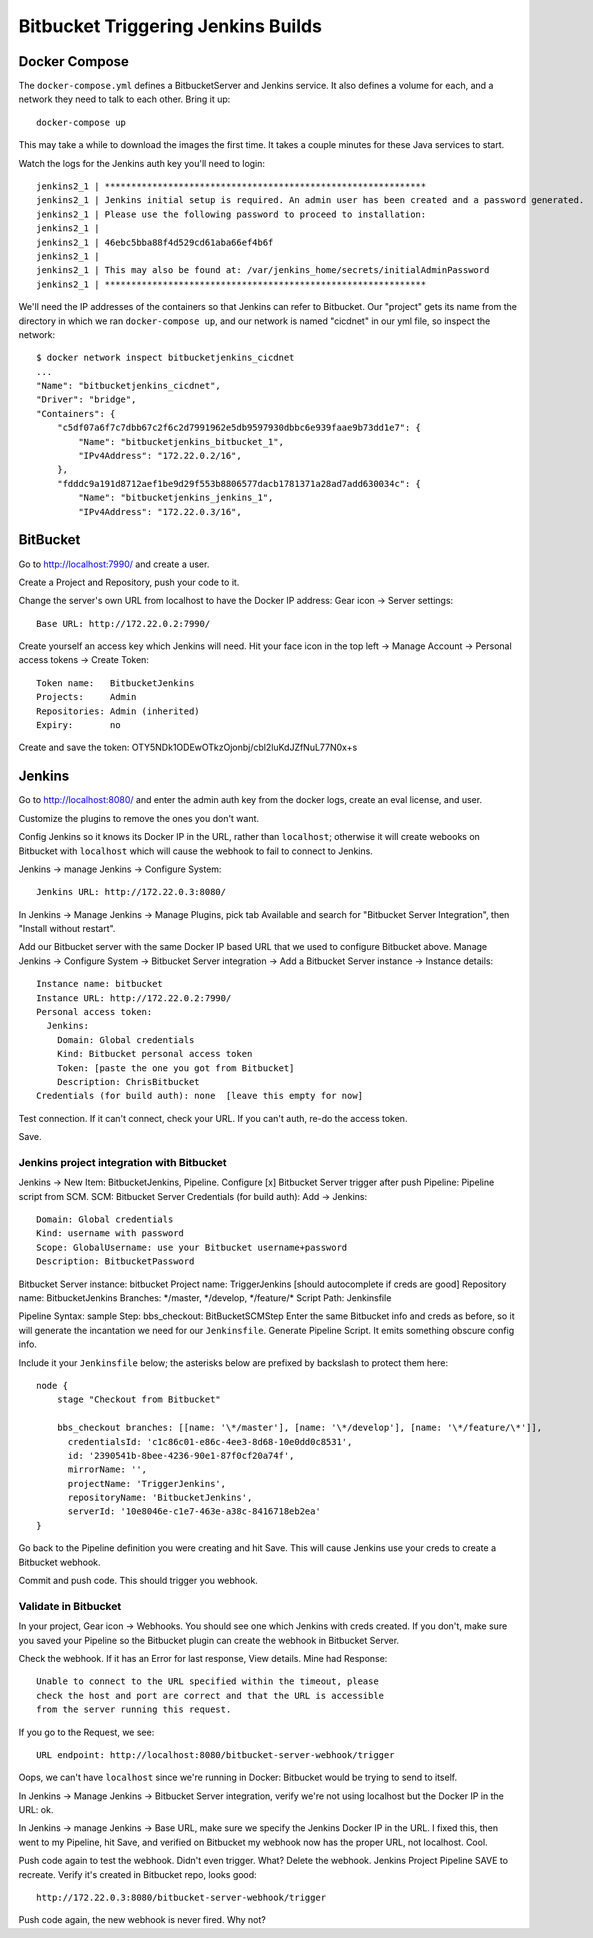 =====================================
 Bitbucket Triggering Jenkins Builds
=====================================

Docker Compose
==============

The ``docker-compose.yml`` defines a BitbucketServer and Jenkins
service. It also defines a volume for each, and a network they need to
talk to each other. Bring it up::

  docker-compose up

This may take a while to download the images the first time. It takes
a couple minutes for these Java services to start.

Watch the logs for the Jenkins auth key you'll need to login::

  jenkins2_1 | *************************************************************
  jenkins2_1 | Jenkins initial setup is required. An admin user has been created and a password generated.
  jenkins2_1 | Please use the following password to proceed to installation:
  jenkins2_1 |
  jenkins2_1 | 46ebc5bba88f4d529cd61aba66ef4b6f
  jenkins2_1 |
  jenkins2_1 | This may also be found at: /var/jenkins_home/secrets/initialAdminPassword
  jenkins2_1 | *************************************************************

We'll need the IP addresses of the containers so that Jenkins can
refer to Bitbucket. Our "project" gets its name from the directory in
which we ran ``docker-compose up``, and our network is named
"cicdnet" in our yml file, so inspect the network::

  $ docker network inspect bitbucketjenkins_cicdnet
  ...
  "Name": "bitbucketjenkins_cicdnet",
  "Driver": "bridge",
  "Containers": {
      "c5df07a6f7c7dbb67c2f6c2d7991962e5db9597930dbbc6e939faae9b73dd1e7": {
          "Name": "bitbucketjenkins_bitbucket_1",
          "IPv4Address": "172.22.0.2/16",
      },
      "fdddc9a191d8712aef1be9d29f553b8806577dacb1781371a28ad7add630034c": {
          "Name": "bitbucketjenkins_jenkins_1",
          "IPv4Address": "172.22.0.3/16",

BitBucket
=========

Go to http://localhost:7990/ and create a user.

Create a Project and Repository, push your code to it.

Change the server's own URL from localhost to have the Docker IP
address: Gear icon -> Server settings::

  Base URL: http://172.22.0.2:7990/

Create yourself an access key which Jenkins will need. Hit your face
icon in the top left -> Manage Account -> Personal access tokens ->
Create Token::

  Token name:   BitbucketJenkins
  Projects:     Admin
  Repositories: Admin (inherited)
  Expiry:       no

Create and save the token: OTY5NDk1ODEwOTkzOjonbj/cbl2luKdJZfNuL77N0x+s


Jenkins
=======

Go to http://localhost:8080/ and enter the admin auth key from the
docker logs, create an eval license, and user.

Customize the plugins to remove the ones you don't want.

Config Jenkins so it knows its Docker IP in the URL, rather than
``localhost``; otherwise it will create webooks on Bitbucket with
``localhost`` which will cause the webhook to fail to connect to
Jenkins.

Jenkins -> manage Jenkins -> Configure System::

  Jenkins URL: http://172.22.0.3:8080/


In Jenkins -> Manage Jenkins -> Manage Plugins, pick tab Available and
search for "Bitbucket Server Integration", then "Install without restart".

Add our Bitbucket server with the same Docker IP based URL that we
used to configure Bitbucket above. Manage Jenkins -> Configure System
-> Bitbucket Server integration -> Add a Bitbucket Server instance ->
Instance details::

  Instance name: bitbucket
  Instance URL: http://172.22.0.2:7990/
  Personal access token: 
    Jenkins:
      Domain: Global credentials
      Kind: Bitbucket personal access token
      Token: [paste the one you got from Bitbucket]
      Description: ChrisBitbucket
  Credentials (for build auth): none  [leave this empty for now]

Test connection. If it can't connect, check your URL. If you can't
auth, re-do the access token.

Save.

Jenkins project integration with Bitbucket
------------------------------------------

Jenkins ->  New Item: BitbucketJenkins, Pipeline.
Configure
[x] Bitbucket Server trigger after push
Pipeline: Pipeline script from SCM.
SCM: Bitbucket Server
Credentials (for build auth): Add -> Jenkins::
 Domain: Global credentials
 Kind: username with password
 Scope: GlobalUsername: use your Bitbucket username+password
 Description: BitbucketPassword
Bitbucket Server instance: bitbucket
Project name: TriggerJenkins [should autocomplete if creds are good]
Repository name: BitbucketJenkins
Branches: \*/master, \*/develop, \*/feature/\*
Script Path: Jenkinsfile

Pipeline Syntax: sample Step: bbs_checkout: BitBucketSCMStep Enter the
same Bitbucket info and creds as before, so it will generate the
incantation we need for our ``Jenkinsfile``.
Generate Pipeline Script.
It emits something obscure config info.

Include it your ``Jenkinsfile`` below; the asterisks below are prefixed by
backslash to protect them here::

  node {
      stage "Checkout from Bitbucket"

      bbs_checkout branches: [[name: '\*/master'], [name: '\*/develop'], [name: '\*/feature/\*']],
        credentialsId: 'c1c86c01-e86c-4ee3-8d68-10e0dd0c8531',
        id: '2390541b-8bee-4236-90e1-87f0cf20a74f',
        mirrorName: '',
        projectName: 'TriggerJenkins',
        repositoryName: 'BitbucketJenkins',
        serverId: '10e8046e-c1e7-463e-a38c-8416718eb2ea'
  }


Go back to the Pipeline definition you were creating and hit Save.
This will cause Jenkins use your creds to create a Bitbucket webhook.

Commit and push code. This should trigger you webhook.

Validate in Bitbucket
---------------------

In your project, Gear icon -> Webhooks. You should see one which
Jenkins with creds created. If you don't, make sure you saved your
Pipeline so the Bitbucket plugin can create the webhook in Bitbucket
Server.

Check the webhook. If it has an Error for last response, View details.
Mine had Response::

  Unable to connect to the URL specified within the timeout, please
  check the host and port are correct and that the URL is accessible
  from the server running this request.

If you go to the Request, we see::

  URL endpoint: http://localhost:8080/bitbucket-server-webhook/trigger

Oops, we can't have ``localhost`` since we're running in Docker:
Bitbucket would be trying to send to itself.

In Jenkins -> Manage Jenkins -> Bitbucket Server integration, verify
we're not using localhost but the Docker IP in the URL: ok.

In Jenkins -> manage Jenkins -> Base URL, make sure we specify the
Jenkins Docker IP in the URL. I fixed this, then went to my Pipeline,
hit Save, and verified on Bitbucket my webhook now has the proper URL,
not localhost. Cool.

Push code again to test the webhook. Didn't even trigger. What? Delete
the webhook. Jenkins Project Pipeline SAVE to recreate. Verify it's
created in Bitbucket repo, looks good::

  http://172.22.0.3:8080/bitbucket-server-webhook/trigger

Push code again, the new webhook is never fired. Why not?
